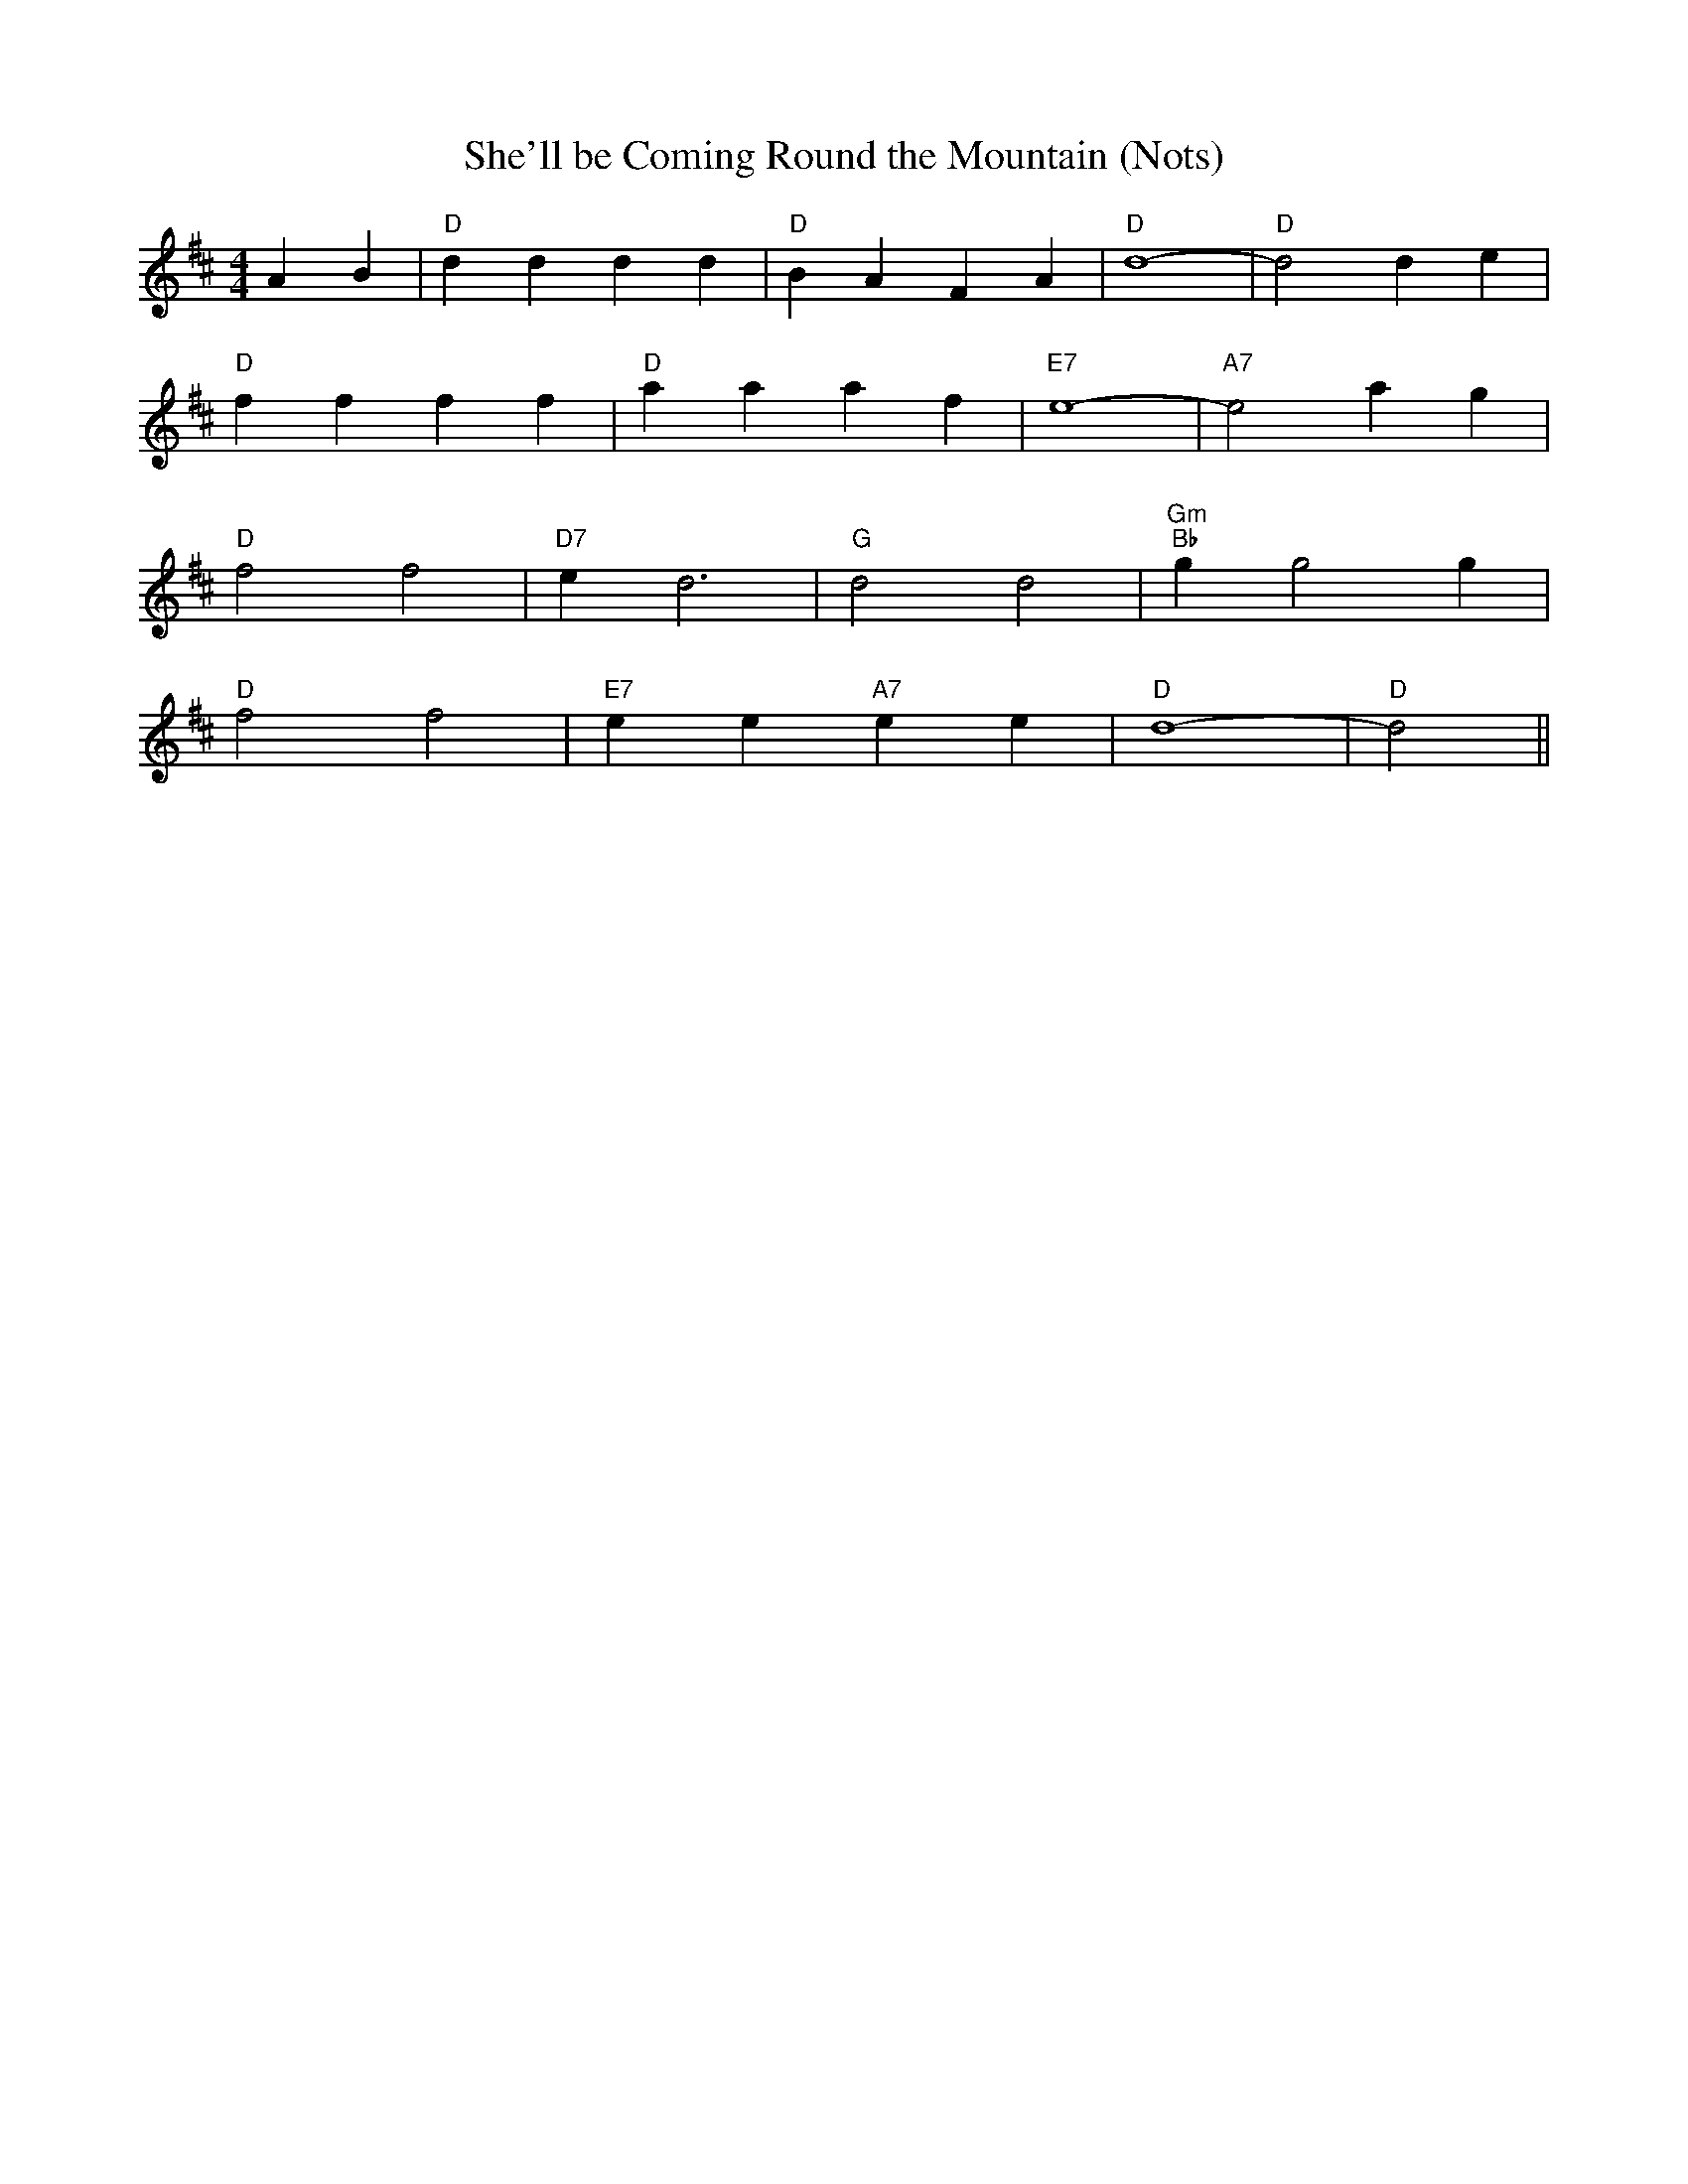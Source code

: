 X:44
T:She'll be Coming Round the Mountain (Nots)
% Nottingham Music Database
S:Trad, via EF
M:4/4
L:1/4
F:http://abc.sourceforge.net/NMD/nmd/reelsa-c.txt
F:http://perun.hscs.wmin.ac.uk/~jra/NMD/reelsA-C.txt
F:http://www.guitarnut.com/nmd/reelsA-C.txt
F:http://www2.redhawk.org/irish/nmd/reelsA-C.abc
K:D
AB |"D"dd dd|"D"BA FA|"D"d4-|"D"d2 de|
"D"ff ff|"D"aa af|"E7"e4-|"A7"e2 ag|
"D"f2 f2|"D7"ed3|"G"d2 d2|"Gm""Bb"gg2g|
"D"f2 f2|"E7"ee "A7"ee|"D"d4-|"D"d2 ||
